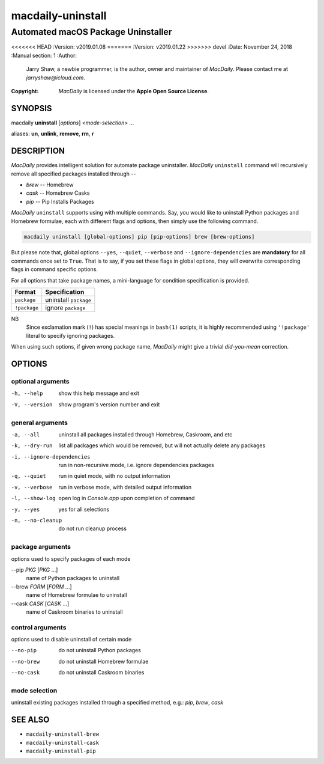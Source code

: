 ==================
macdaily-uninstall
==================

-----------------------------------
Automated macOS Package Uninstaller
-----------------------------------

<<<<<<< HEAD
:Version: v2019.01.08
=======
:Version: v2019.01.22
>>>>>>> devel
:Date: November 24, 2018
:Manual section: 1
:Author:
    Jarry Shaw, a newbie programmer, is the author, owner and maintainer
    of *MacDaily*. Please contact me at *jarryshaw@icloud.com*.
:Copyright:
    *MacDaily* is licensed under the **Apple Open Source License**.

SYNOPSIS
========

macdaily **uninstall** [*options*] <*mode-selection*> ...

aliases: **un**, **unlink**, **remove**, **rm**, **r**

DESCRIPTION
===========

*MacDaily* provides intelligent solution for automate package uninstaller.
*MacDaily* ``uninstall`` command will recursively remove all specified
packages installed through --

- *brew* -- Homebrew
- *cask* -- Homebrew Casks
- *pip* -- Pip Installs Packages

*MacDaily* ``uninstall`` supports using with multiple commands. Say, you would
like to uninstall Python packages and Homebrew formulae, each with different
flags and options, then simply use the following command.

.. code:: shell

    macdaily uninstall [global-options] pip [pip-options] brew [brew-options]

But please note that, global options ``--yes``, ``--quiet``, ``--verbose``
and ``--ignore-dependencies`` are **mandatory** for all commands once set to
``True``. That is to say, if you set these flags in global options, they will
overwrite corresponding flags in command specific options.

For all options that take package names, a mini-language for condition
specification is provided.

+--------------+-----------------------+
|    Format    |     Specification     |
+==============+=======================+
| ``package``  | uninstall ``package`` |
+--------------+-----------------------+
| ``!package`` | ignore ``package``    |
+--------------+-----------------------+

NB
    Since exclamation mark (``!``) has special meanings in ``bash(1)``
    scripts, it is highly recommended using ``'!package'`` literal to
    specify ignoring packages.

When using such options, if given wrong package name, *MacDaily*
might give a trivial *did-you-mean* correction.

OPTIONS
=======

optional arguments
------------------

-h, --help            show this help message and exit
-V, --version         show program's version number and exit

general arguments
-----------------

-a, --all             uninstall all packages installed through Homebrew,
                      Caskroom, and etc
-k, --dry-run         list all packages which would be removed, but will not
                      actually delete any packages

-i, --ignore-dependencies
                      run in non-recursive mode, i.e. ignore dependencies
                      packages

-q, --quiet           run in quiet mode, with no output information
-v, --verbose         run in verbose mode, with detailed output information
-l, --show-log        open log in *Console.app* upon completion of command
-y, --yes             yes for all selections
-n, --no-cleanup      do not run cleanup process

package arguments
-----------------

options used to specify packages of each mode

--pip *PKG* [*PKG* ...]
                      name of Python packages to uninstall

--brew *FORM* [*FORM* ...]
                      name of Homebrew formulae to uninstall

--cask *CASK* [*CASK* ...]
                      name of Caskroom binaries to uninstall

control arguments
-----------------

options used to disable uninstall of certain mode

--no-pip              do not uninstall Python packages
--no-brew             do not uninstall Homebrew formulae
--no-cask             do not uninstall Caskroom binaries

mode selection
--------------

uninstall existing packages installed through a specified method, e.g.:
*pip*, *brew*, *cask*

SEE ALSO
========

* ``macdaily-uninstall-brew``
* ``macdaily-uninstall-cask``
* ``macdaily-uninstall-pip``
